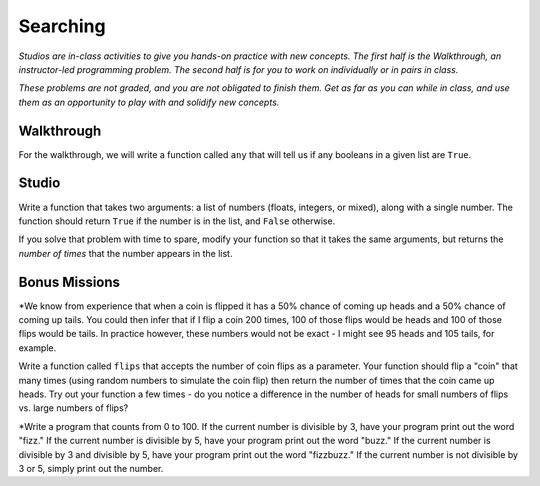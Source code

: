 Searching
=========

*Studios are in-class activities to give you hands-on practice with new concepts. The first half is the Walkthrough, an instructor-led programming problem. The second half is for you to work on individually or in pairs in class.*

*These problems are not graded, and you are not obligated to finish them. Get as far as you can while in class, and use them as an opportunity to play with and solidify new concepts.*

Walkthrough
-----------

For the walkthrough, we will write a function called ``any`` that will tell us if any booleans in a given list are ``True``.

.. activecode:: searching_walkthrough

    list_of_bools = [False, True, False]

    def any(a_list):
        """Return True if any item in the list is True, False otherwise"""
        for x in a_list:
            if x:
                return True

        return False

Studio
------

Write a function that takes two arguments: a list of numbers (floats, integers, or mixed), along with a single number. The function should return ``True`` if the number is in the list, and ``False`` otherwise.

If you solve that problem with time to spare, modify your function so that it takes the same arguments, but returns the *number of times* that the number appears in the list.

.. activecode:: searching_studio

    def contains_n(numbers, n):
        # Your code here, to replace this non-working version
        return False

    # Be sure to test your function with various inputs

Bonus Missions
--------------

*We know from experience that when a coin is flipped it has a 50% chance of coming up heads and a 50% chance of coming up tails. You could then infer that if I flip a coin 200 times, 100 of those flips would be heads and 100 of those flips would be tails. In practice however, these numbers would not be exact - I might see 95 heads and 105 tails, for example.

Write a function called ``flips`` that accepts the number of coin flips as a parameter. Your function should flip a "coin" that many times (using random numbers to simulate the coin flip) then return the number of times that the coin came up heads. Try out your function a few times - do you notice a difference in the number of heads for small numbers of flips vs. large numbers of flips?

*Write a program that counts from 0 to 100. If the current number is divisible by 3, have your program print out the word "fizz." If the current number is divisible by 5, have your program print out the word "buzz." If the current number is divisible by 3 and divisible by 5, have your program print out the word "fizzbuzz." If the current number is not divisible by 3 or 5, simply print out the number.

